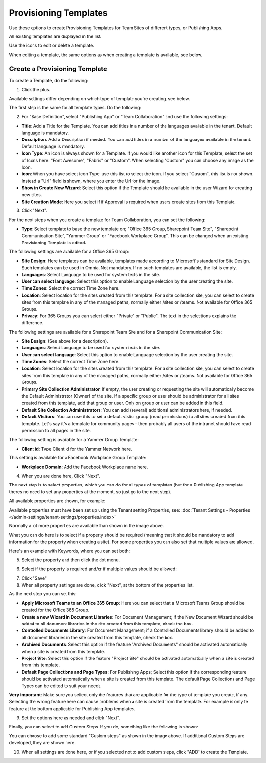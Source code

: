 Provisioning Templates
===========================================

Use these options to create Provisioning Templates for Team Sites of different types, or Publishing Apps.

All existing templates are displayed in the list.

.. image:: provisioning-templates-new2.png

Use the icons to edit or delete a template. 

.. image:: provisioning-templates-edit-delete-new2.png

When editing a template, the same options as when creating a template is available, see below.

Create a Provisioning Template
*********************************
To create a Template, do the following:

1. Click the plus.

.. image:: provisioning-templates-create-1new.png

Available settings differ depending on which type of template you're creating, see below.

The first step is the same for all template types. Do the following:

2. For "Base Definition", select "Publishing App" or "Team Collaboration" and use the following settings:

.. image:: provisioning-templates-create-publishing-2new.png

+ **Title**: Add a Title for the Template. You can add titles in a number of the languages available in the tenant. Default language is mandatory.
+ **Description**: Add a Description if needed. You can add titles in a number of the languages available in the tenant. Default language is mandatory.
+ **Icon Type**: An icon is always shown for a Template. If you would like another icon for this Template, select the set of Icons here: "Font Awesome", "Fabric" or "Custom". When selecting "Custom" you can choose any image as the Icon.
+ **Icon**: When you have select Icon Type, use this list to select the icon. If you select "Custom", this list is not shown. Instead a "Url" field is shown, where you enter the Url for the image.
+ **Show in Create New Wizard**: Select this option if the Template should be available in the user Wizard for creating new sites.
+ **Site Creation Mode**: Here you select if if Approval is required when users create sites from this Template. 

3. Click "Next".

For the next steps when you create a template for Team Collaboration, you can set the following:

.. image:: provisioning-templates-create-team-3-new.png

+ **Type**: Select template to base the new template on; "Office 365 Group, Sharepoint Team Site", "Sharepoint Communication Site", "Yammer Group" or "Facebook Workplace Group". This can be changed when an existing Provisioning Template is edited.

The following settings are available for a Office 365 Group:

+ **Site Design**: Here templates can be available, templates made according to Microsoft's standard for Site Design. Such templates can be used in Omnia.  Not mandatory. If no such templates are available, the list is empty.
+ **Languages**: Select Language to be used for system texts in the site.
+ **User can select language**: Select this option to enable Language selection by the user creating the site.
+ **Time Zones**: Select the correct Time Zone here.
+ **Location**: Select location for the sites created from this template. For a site collection site, you can select to create sites from this template in any of the managed paths, normally either /sites or /teams. Not available for Office 365 Groups.
+ **Privacy**: For 365 Groups you can select either "Private" or "Public". The text in the selections explains the difference.

The following settings are available for a Sharepoint Team Site and for a Sharepoint Communication Site:

+ **Site Design**: (See above for a description).
+ **Languages**: Select Language to be used for system texts in the site.
+ **User can select language**: Select this option to enable Language selection by the user creating the site.
+ **Time Zones**: Select the correct Time Zone here.
+ **Location**: Select location for the sites created from this template. For a site collection site, you can select to create sites from this template in any of the managed paths, normally either /sites or /teams. Not available for Office 365 Groups.
+ **Primary Site Collection Administrator**: If empty, the user creating or requesting the site will automatically become the Default Administrator (Owner) of the site. If a specific group or user should be administrator for all sites created from this template, add that group or user. Only on group or user can be added in this field.
+ **Default Site Collection Administrators**: You can add (several) additional administrators here, if needed.
+ **Default Visitors**: You can use this to set a default visitor group (read permissions) to all sites created from this template. Let's say it's a template for community pages - then probably all users of the intranet should have read permission to all pages in the site. 

The following setting is available for a Yammer Group Template:

+ **Client id**: Type Client id for the Yammer Network here.

This setting is available for a Facebook Workplace Group Template:

+ **Workplace Domain**: Add the Facebook Workplace name here.

4. When you are done here, Click "Next".

The next step is to select properties, which you can do for all types of templates (but for a Publishing App template theres no need to set any properties at the moment, so just go to the next step). 

All available properties are shown, for example:

.. image:: provisioning-templates-properties-new.png

Available properties must have been set up using the Tenant setting Properties, see: :doc:`Tenant Settings - Properties </admin-settings/tenant-settings/properties/index>`

Normally a lot more properties are available than shown in the image above.

What you can do here is to select if a property should be required (meaning that it should be mandatory to add information for the property when creating a site). For some properties you can also set that multiple values are allowed.

Here's an example with Keywords, where you can set both:

5. Select the property and then click the dot menu.

.. image:: template-properties-dot-menu-new.png

6. Select if the property is required and/or if multiple values should be allowed:

.. image:: template-property-required-new.png

7. Click "Save"
8. When all property settings are done, click "Next", at the bottom of the properties list.

.. image:: provisioning-templates-pubapp4.png

As the next step you can set this:

.. image:: template-features-new.png

+ **Apply Microsoft Teams to an Office 365 Group**: Here you can select that a Microsoft Teams Group should be created for the Office 365 Group.
+ **Create a new Wizard in Document Libraries**: For Document Management; if the New Document Wizard should be added to all document libraries in the site created from this template, check the box.
+ **Controlled Documents Library**: For Document Management; if a Controlled Documents library should be added to all document libraries in the site created from this template, check the box.
+ **Archived Documents**: Select this option if the feature "Archived Documents" should be activated automatically when a site is created from this template.
+ **Project Site**: Select this option if the feature "Project Site" should be activated automatically when a site is created from this template.
+ **Default Page Collections and Page Types**: For Publishing Apps; Select this option if the corresponding feature should be activated automatically when a site is created from this template. The default Page Collections and Page Types can be edited to suit your needs.

**Very important**: Make sure you sellect only the features that are applicable for the type of template you create, if any. Selecting the wrong feature here can cause problems when a site is created from the template. For example is only te feature at the bottom applicable for Publishing App templates.

9. Set the options here as needed and click "Next".

Finally, you can select to add Custom Steps. If you do, something like the following is shown:

.. image:: custom-steps.png

You can choose to add some standard "Custom steps" as shown in the image above. If additional Custom Steps are developed, they are shown here.

10. When all settings are done here, or if you selected not to add custom steps, click "ADD" to create the Template.

.. image:: provisioning-templates-4-new.png